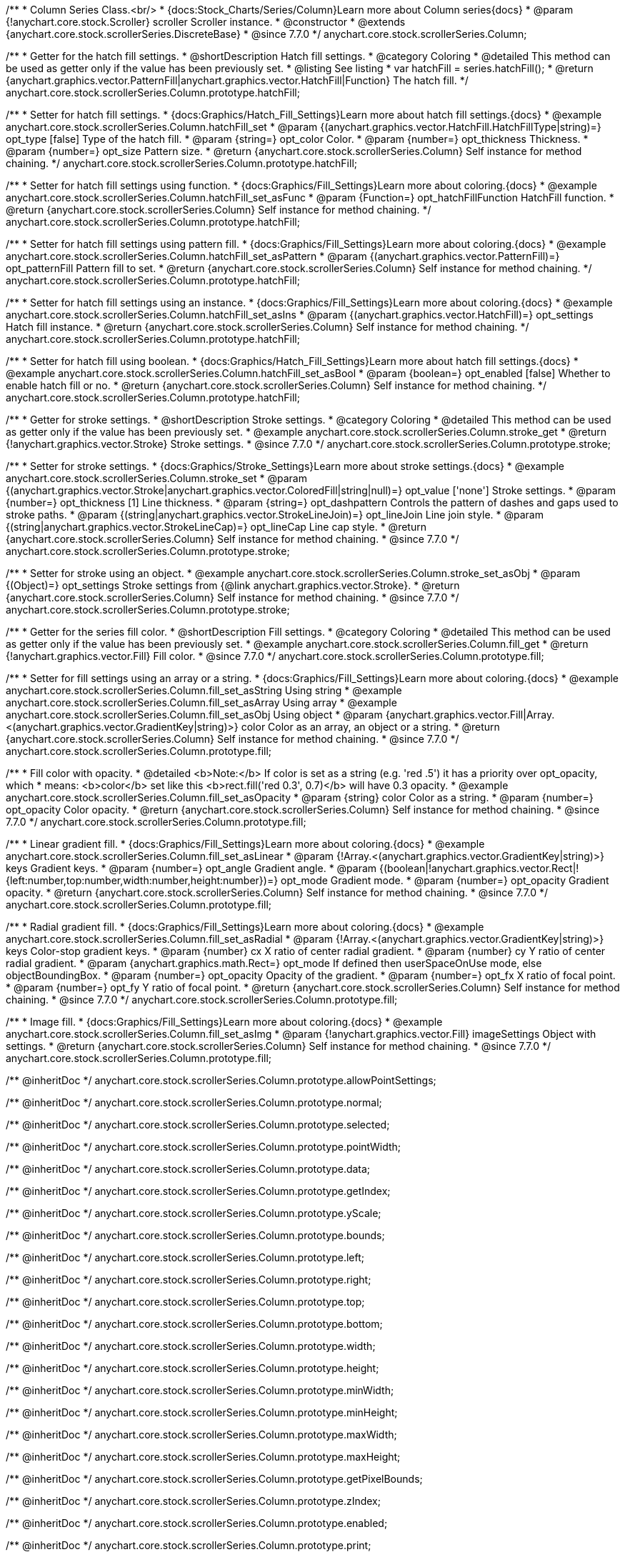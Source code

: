 /**
 * Column Series Class.<br/>
 * {docs:Stock_Charts/Series/Column}Learn more about Column series{docs}
 * @param {!anychart.core.stock.Scroller} scroller Scroller instance.
 * @constructor
 * @extends {anychart.core.stock.scrollerSeries.DiscreteBase}
 * @since 7.7.0
 */
anychart.core.stock.scrollerSeries.Column;

//----------------------------------------------------------------------------------------------------------------------
//
//  anychart.core.stock.scrollerSeries.Column.prototype.hatchFill
//
//----------------------------------------------------------------------------------------------------------------------

/**
 * Getter for the hatch fill settings.
 * @shortDescription Hatch fill settings.
 * @category Coloring
 * @detailed This method can be used as getter only if the value has been previously set.
 * @listing See listing
 * var hatchFill = series.hatchFill();
 * @return {anychart.graphics.vector.PatternFill|anychart.graphics.vector.HatchFill|Function} The hatch fill.
 */
anychart.core.stock.scrollerSeries.Column.prototype.hatchFill;

/**
 * Setter for hatch fill settings.
 * {docs:Graphics/Hatch_Fill_Settings}Learn more about hatch fill settings.{docs}
 * @example anychart.core.stock.scrollerSeries.Column.hatchFill_set
 * @param {(anychart.graphics.vector.HatchFill.HatchFillType|string)=} opt_type [false] Type of the hatch fill.
 * @param {string=} opt_color Color.
 * @param {number=} opt_thickness Thickness.
 * @param {number=} opt_size Pattern size.
 * @return {anychart.core.stock.scrollerSeries.Column} Self instance for method chaining.
 */
anychart.core.stock.scrollerSeries.Column.prototype.hatchFill;

/**
 * Setter for hatch fill settings using function.
 * {docs:Graphics/Fill_Settings}Learn more about coloring.{docs}
 * @example anychart.core.stock.scrollerSeries.Column.hatchFill_set_asFunc
 * @param {Function=} opt_hatchFillFunction HatchFill function.
 * @return {anychart.core.stock.scrollerSeries.Column} Self instance for method chaining.
 */
anychart.core.stock.scrollerSeries.Column.prototype.hatchFill;

/**
 * Setter for hatch fill settings using pattern fill.
 * {docs:Graphics/Fill_Settings}Learn more about coloring.{docs}
 * @example anychart.core.stock.scrollerSeries.Column.hatchFill_set_asPattern
 * @param {(anychart.graphics.vector.PatternFill)=} opt_patternFill Pattern fill to set.
 * @return {anychart.core.stock.scrollerSeries.Column} Self instance for method chaining.
 */
anychart.core.stock.scrollerSeries.Column.prototype.hatchFill;

/**
 * Setter for hatch fill settings using an instance.
 * {docs:Graphics/Fill_Settings}Learn more about coloring.{docs}
 * @example anychart.core.stock.scrollerSeries.Column.hatchFill_set_asIns
 * @param {(anychart.graphics.vector.HatchFill)=} opt_settings Hatch fill instance.
 * @return {anychart.core.stock.scrollerSeries.Column} Self instance for method chaining.
 */
anychart.core.stock.scrollerSeries.Column.prototype.hatchFill;

/**
 * Setter for hatch fill using boolean.
 * {docs:Graphics/Hatch_Fill_Settings}Learn more about hatch fill settings.{docs}
 * @example anychart.core.stock.scrollerSeries.Column.hatchFill_set_asBool
 * @param {boolean=} opt_enabled [false] Whether to enable hatch fill or no.
 * @return {anychart.core.stock.scrollerSeries.Column} Self instance for method chaining.
 */
anychart.core.stock.scrollerSeries.Column.prototype.hatchFill;


//----------------------------------------------------------------------------------------------------------------------
//
//  anychart.core.stock.scrollerSeries.Column.prototype.stroke
//
//----------------------------------------------------------------------------------------------------------------------

/**
 * Getter for stroke settings.
 * @shortDescription Stroke settings.
 * @category Coloring
 * @detailed This method can be used as getter only if the value has been previously set.
 * @example anychart.core.stock.scrollerSeries.Column.stroke_get
 * @return {!anychart.graphics.vector.Stroke} Stroke settings.
 * @since 7.7.0
 */
anychart.core.stock.scrollerSeries.Column.prototype.stroke;

/**
 * Setter for stroke settings.
 * {docs:Graphics/Stroke_Settings}Learn more about stroke settings.{docs}
 * @example anychart.core.stock.scrollerSeries.Column.stroke_set
 * @param {(anychart.graphics.vector.Stroke|anychart.graphics.vector.ColoredFill|string|null)=} opt_value ['none'] Stroke settings.
 * @param {number=} opt_thickness [1] Line thickness.
 * @param {string=} opt_dashpattern Controls the pattern of dashes and gaps used to stroke paths.
 * @param {(string|anychart.graphics.vector.StrokeLineJoin)=} opt_lineJoin Line join style.
 * @param {(string|anychart.graphics.vector.StrokeLineCap)=} opt_lineCap Line cap style.
 * @return {anychart.core.stock.scrollerSeries.Column} Self instance for method chaining.
 * @since 7.7.0
 */
anychart.core.stock.scrollerSeries.Column.prototype.stroke;

/**
 * Setter for stroke using an object.
 * @example anychart.core.stock.scrollerSeries.Column.stroke_set_asObj
 * @param {(Object)=} opt_settings Stroke settings from {@link anychart.graphics.vector.Stroke}.
 * @return {anychart.core.stock.scrollerSeries.Column} Self instance for method chaining.
 * @since 7.7.0
 */
anychart.core.stock.scrollerSeries.Column.prototype.stroke;

//----------------------------------------------------------------------------------------------------------------------
//
//  anychart.core.stock.scrollerSeries.Column.prototype.fill
//
//----------------------------------------------------------------------------------------------------------------------

/**
 * Getter for the series fill color.
 * @shortDescription Fill settings.
 * @category Coloring
 * @detailed This method can be used as getter only if the value has been previously set.
 * @example anychart.core.stock.scrollerSeries.Column.fill_get
 * @return {!anychart.graphics.vector.Fill} Fill color.
 * @since 7.7.0
 */
anychart.core.stock.scrollerSeries.Column.prototype.fill;

/**
 * Setter for fill settings using an array or a string.
 * {docs:Graphics/Fill_Settings}Learn more about coloring.{docs}
 * @example anychart.core.stock.scrollerSeries.Column.fill_set_asString Using string
 * @example anychart.core.stock.scrollerSeries.Column.fill_set_asArray Using array
 * @example anychart.core.stock.scrollerSeries.Column.fill_set_asObj Using object
 * @param {anychart.graphics.vector.Fill|Array.<(anychart.graphics.vector.GradientKey|string)>} color Color as an array, an object or a string.
 * @return {anychart.core.stock.scrollerSeries.Column} Self instance for method chaining.
 * @since 7.7.0
 */
anychart.core.stock.scrollerSeries.Column.prototype.fill;

/**
 * Fill color with opacity.
 * @detailed <b>Note:</b> If color is set as a string (e.g. 'red .5') it has a priority over opt_opacity, which
 * means: <b>color</b> set like this <b>rect.fill('red 0.3', 0.7)</b> will have 0.3 opacity.
 * @example anychart.core.stock.scrollerSeries.Column.fill_set_asOpacity
 * @param {string} color Color as a string.
 * @param {number=} opt_opacity Color opacity.
 * @return {anychart.core.stock.scrollerSeries.Column} Self instance for method chaining.
 * @since 7.7.0
 */
anychart.core.stock.scrollerSeries.Column.prototype.fill;

/**
 * Linear gradient fill.
 * {docs:Graphics/Fill_Settings}Learn more about coloring.{docs}
 * @example anychart.core.stock.scrollerSeries.Column.fill_set_asLinear
 * @param {!Array.<(anychart.graphics.vector.GradientKey|string)>} keys Gradient keys.
 * @param {number=} opt_angle Gradient angle.
 * @param {(boolean|!anychart.graphics.vector.Rect|!{left:number,top:number,width:number,height:number})=} opt_mode Gradient mode.
 * @param {number=} opt_opacity Gradient opacity.
 * @return {anychart.core.stock.scrollerSeries.Column} Self instance for method chaining.
 * @since 7.7.0
 */
anychart.core.stock.scrollerSeries.Column.prototype.fill;

/**
 * Radial gradient fill.
 * {docs:Graphics/Fill_Settings}Learn more about coloring.{docs}
 * @example anychart.core.stock.scrollerSeries.Column.fill_set_asRadial
 * @param {!Array.<(anychart.graphics.vector.GradientKey|string)>} keys Color-stop gradient keys.
 * @param {number} cx X ratio of center radial gradient.
 * @param {number} cy Y ratio of center radial gradient.
 * @param {anychart.graphics.math.Rect=} opt_mode If defined then userSpaceOnUse mode, else objectBoundingBox.
 * @param {number=} opt_opacity Opacity of the gradient.
 * @param {number=} opt_fx X ratio of focal point.
 * @param {number=} opt_fy Y ratio of focal point.
 * @return {anychart.core.stock.scrollerSeries.Column} Self instance for method chaining.
 * @since 7.7.0
 */
anychart.core.stock.scrollerSeries.Column.prototype.fill;

/**
 * Image fill.
 * {docs:Graphics/Fill_Settings}Learn more about coloring.{docs}
 * @example anychart.core.stock.scrollerSeries.Column.fill_set_asImg
 * @param {!anychart.graphics.vector.Fill} imageSettings Object with settings.
 * @return {anychart.core.stock.scrollerSeries.Column} Self instance for method chaining.
 * @since 7.7.0
 */
anychart.core.stock.scrollerSeries.Column.prototype.fill;

/** @inheritDoc */
anychart.core.stock.scrollerSeries.Column.prototype.allowPointSettings;

/** @inheritDoc */
anychart.core.stock.scrollerSeries.Column.prototype.normal;

/** @inheritDoc */
anychart.core.stock.scrollerSeries.Column.prototype.selected;

/** @inheritDoc */
anychart.core.stock.scrollerSeries.Column.prototype.pointWidth;

/** @inheritDoc */
anychart.core.stock.scrollerSeries.Column.prototype.data;

/** @inheritDoc */
anychart.core.stock.scrollerSeries.Column.prototype.getIndex;

/** @inheritDoc */
anychart.core.stock.scrollerSeries.Column.prototype.yScale;

/** @inheritDoc */
anychart.core.stock.scrollerSeries.Column.prototype.bounds;

/** @inheritDoc */
anychart.core.stock.scrollerSeries.Column.prototype.left;

/** @inheritDoc */
anychart.core.stock.scrollerSeries.Column.prototype.right;

/** @inheritDoc */
anychart.core.stock.scrollerSeries.Column.prototype.top;

/** @inheritDoc */
anychart.core.stock.scrollerSeries.Column.prototype.bottom;

/** @inheritDoc */
anychart.core.stock.scrollerSeries.Column.prototype.width;

/** @inheritDoc */
anychart.core.stock.scrollerSeries.Column.prototype.height;

/** @inheritDoc */
anychart.core.stock.scrollerSeries.Column.prototype.minWidth;

/** @inheritDoc */
anychart.core.stock.scrollerSeries.Column.prototype.minHeight;

/** @inheritDoc */
anychart.core.stock.scrollerSeries.Column.prototype.maxWidth;

/** @inheritDoc */
anychart.core.stock.scrollerSeries.Column.prototype.maxHeight;

/** @inheritDoc */
anychart.core.stock.scrollerSeries.Column.prototype.getPixelBounds;

/** @inheritDoc */
anychart.core.stock.scrollerSeries.Column.prototype.zIndex;

/** @inheritDoc */
anychart.core.stock.scrollerSeries.Column.prototype.enabled;

/** @inheritDoc */
anychart.core.stock.scrollerSeries.Column.prototype.print;

/** @inheritDoc */
anychart.core.stock.scrollerSeries.Column.prototype.listen;

/** @inheritDoc */
anychart.core.stock.scrollerSeries.Column.prototype.listenOnce;

/** @inheritDoc */
anychart.core.stock.scrollerSeries.Column.prototype.unlisten;

/** @inheritDoc */
anychart.core.stock.scrollerSeries.Column.prototype.unlistenByKey;

/** @inheritDoc */
anychart.core.stock.scrollerSeries.Column.prototype.removeAllListeners;

/** @inheritDoc */
anychart.core.stock.scrollerSeries.Column.prototype.seriesType;

/** @inheritDoc */
anychart.core.stock.scrollerSeries.Column.prototype.rendering;

/** @inheritDoc */
anychart.core.stock.scrollerSeries.Column.prototype.maxPointWidth;

/** @inheritDoc */
anychart.core.stock.scrollerSeries.Column.prototype.minPointLength;

/** @inheritDoc */
anychart.core.stock.scrollerSeries.Column.prototype.labels;

/** @inheritDoc */
anychart.core.stock.scrollerSeries.Column.prototype.maxLabels;

/** @inheritDoc */
anychart.core.stock.scrollerSeries.Column.prototype.minLabels;

/** @inheritDoc */
anychart.core.stock.scrollerSeries.Column.prototype.colorScale;

/** @inheritDoc */
anychart.core.stock.scrollerSeries.Column.prototype.a11y;